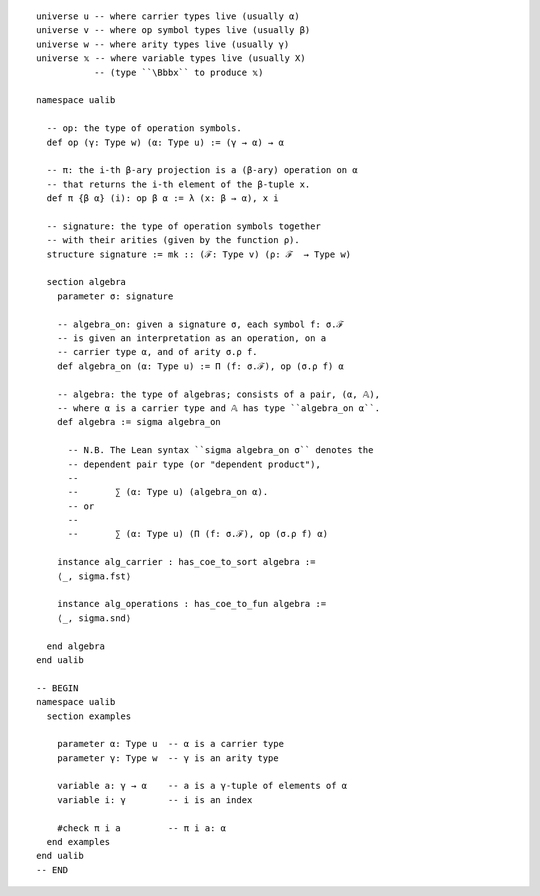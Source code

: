 ::
  
  universe u -- where carrier types live (usually α)
  universe v -- where op symbol types live (usually β)
  universe w -- where arity types live (usually γ)
  universe 𝕩 -- where variable types live (usually X)
             -- (type ``\Bbbx`` to produce 𝕩)
  
  namespace ualib
  
    -- op: the type of operation symbols.
    def op (γ: Type w) (α: Type u) := (γ → α) → α
  
    -- π: the i-th β-ary projection is a (β-ary) operation on α
    -- that returns the i-th element of the β-tuple x.
    def π {β α} (i): op β α := λ (x: β → α), x i
    
    -- signature: the type of operation symbols together
    -- with their arities (given by the function ρ).
    structure signature := mk :: (ℱ: Type v) (ρ: ℱ  → Type w)
  
    section algebra
      parameter σ: signature
  
      -- algebra_on: given a signature σ, each symbol f: σ.ℱ
      -- is given an interpretation as an operation, on a
      -- carrier type α, and of arity σ.ρ f.
      def algebra_on (α: Type u) := Π (f: σ.ℱ), op (σ.ρ f) α 
  
      -- algebra: the type of algebras; consists of a pair, (α, 𝔸),
      -- where α is a carrier type and 𝔸 has type ``algebra_on α``.
      def algebra := sigma algebra_on
    
        -- N.B. The Lean syntax ``sigma algebra_on σ`` denotes the 
        -- dependent pair type (or "dependent product"),
        --
        --       ∑ (α: Type u) (algebra_on α).
        -- or
        --
        --       ∑ (α: Type u) (Π (f: σ.ℱ), op (σ.ρ f) α)
  
      instance alg_carrier : has_coe_to_sort algebra :=
      ⟨_, sigma.fst⟩
      
      instance alg_operations : has_coe_to_fun algebra := 
      ⟨_, sigma.snd⟩
  
    end algebra
  end ualib
  
  -- BEGIN
  namespace ualib
    section examples
  
      parameter α: Type u  -- α is a carrier type
      parameter γ: Type w  -- γ is an arity type
  
      variable a: γ → α    -- a is a γ-tuple of elements of α 
      variable i: γ        -- i is an index
  
      #check π i a         -- π i a: α
    end examples
  end ualib
  -- END
